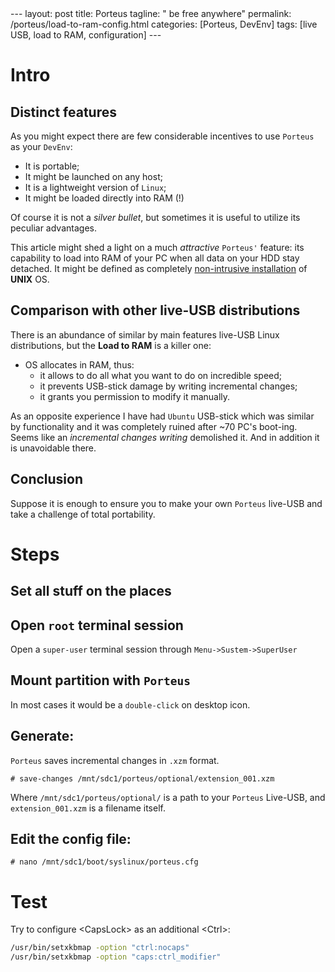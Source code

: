#+BEGIN_EXPORT html
---
layout: post
title: Porteus
tagline: " be free anywhere"
permalink: /porteus/load-to-ram-config.html
categories: [Porteus, DevEnv]
tags: [live USB, load to RAM, configuration]
---
#+END_EXPORT

#+STARTUP: showall
#+OPTIONS: tags:nil num:nil \n:nil @:t ::t |:t ^:{} _:{} *:t
#+TOC: headlines 2
#+PROPERTY:header-args :results output :exports both :eval no-export

* Intro

** Distinct features
   
   As you might expect there are few considerable incentives to use
   ~Porteus~ as your ~DevEnv~:

   - It is portable;
   - It might be launched on any host;
   - It is a lightweight version of ~Linux~;
   - It might be loaded directly into RAM (!)


   Of course it is not a /silver bullet/, but sometimes it is useful to
   utilize its peculiar advantages.

   This article might shed a light on a much /attractive/ ~Porteus'~
   feature: its capability to load into RAM of your PC when all data
   on your HDD stay detached. It might be defined as completely
   _non-intrusive installation_ of *UNIX* OS.

** Comparison with other live-USB distributions

   There is an abundance of similar by main features live-USB Linux
   distributions, but the *Load to RAM* is a killer one:

   - OS allocates in RAM, thus:
     - it allows to do all what you want to do on incredible speed;
     - it prevents USB-stick damage by writing incremental changes;
     - it grants you permission to modify it manually.

   As an opposite experience I have had ~Ubuntu~ USB-stick which was
   similar by functionality and it was completely ruined after ~70
   PC's boot-ing. Seems like an /incremental changes writing/
   demolished it. And in addition it is unavoidable there.

** Conclusion
   
   Suppose it is enough to ensure you to make your own ~Porteus~
   live-USB and take a challenge of total portability.

* Steps

** Set all stuff on the places

** Open =root= terminal session

   Open a =super-user= terminal session through
   ~Menu->Sustem->SuperUser~

** Mount partition with ~Porteus~

   In most cases it would be a ~double-click~ on desktop icon.

** Generate:

   ~Porteus~ saves incremental changes in =.xzm= format.

   #+BEGIN_EXAMPLE
   # save-changes /mnt/sdc1/porteus/optional/extension_001.xzm
   #+END_EXAMPLE

   Where =/mnt/sdc1/porteus/optional/= is a path to your ~Porteus~
   Live-USB, and =extension_001.xzm= is a filename itself.

** Edit the config file:

   #+BEGIN_EXAMPLE
   # nano /mnt/sdc1/boot/syslinux/porteus.cfg
   #+END_EXAMPLE

* Test

  Try to configure <CapsLock> as an additional <Ctrl>:
  
  #+BEGIN_SRC sh
  /usr/bin/setxkbmap -option "ctrl:nocaps"
  /usr/bin/setxkbmap -option "caps:ctrl_modifier"
  #+END_SRC

